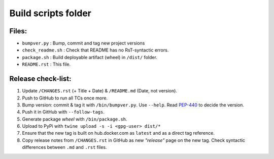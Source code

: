 ====================
Build scripts folder
====================


Files:
======

- ``bumpver.py``             : Bump, commit and tag new project versions
- ``check_readme.sh``        : Check that README has no RsT-syntactic errors.
- ``package.sh``             : Build deployable artifact (wheel) in ``/dist/`` folder.
- ``README.rst``             : This file.


Release check-list:
===================
1. Update ``/CHANGES.rst`` (+ Title + Date) & ``/README.md`` (Date,
   not version).

2. Push to GitHub to run all TCs once more.

3. Bump version: commit & tag it with ``/bin/bumpver.py``.
   Use ``--help``.
   Read `PEP-440 <https://www.python.org/dev/peps/pep-0440/>`_ to decide the version.

4. Push it in GitHub with ``--follow-tags``.

5. Generate package *wheel* with ``/bin/package.sh``.

6. Upload to PyPi with ``twine upload -s -i <gpg-user> dist/*``

7. Ensure that the new tag is built on hub.docker.com as ``latest`` and as a
   direct tag reference.

8. Copy release notes from ``/CHANGES.rst`` in GitHub as new *"release"* page
   on the new tag.  Check syntactic differences between ``.md`` and ``.rst`` files.

